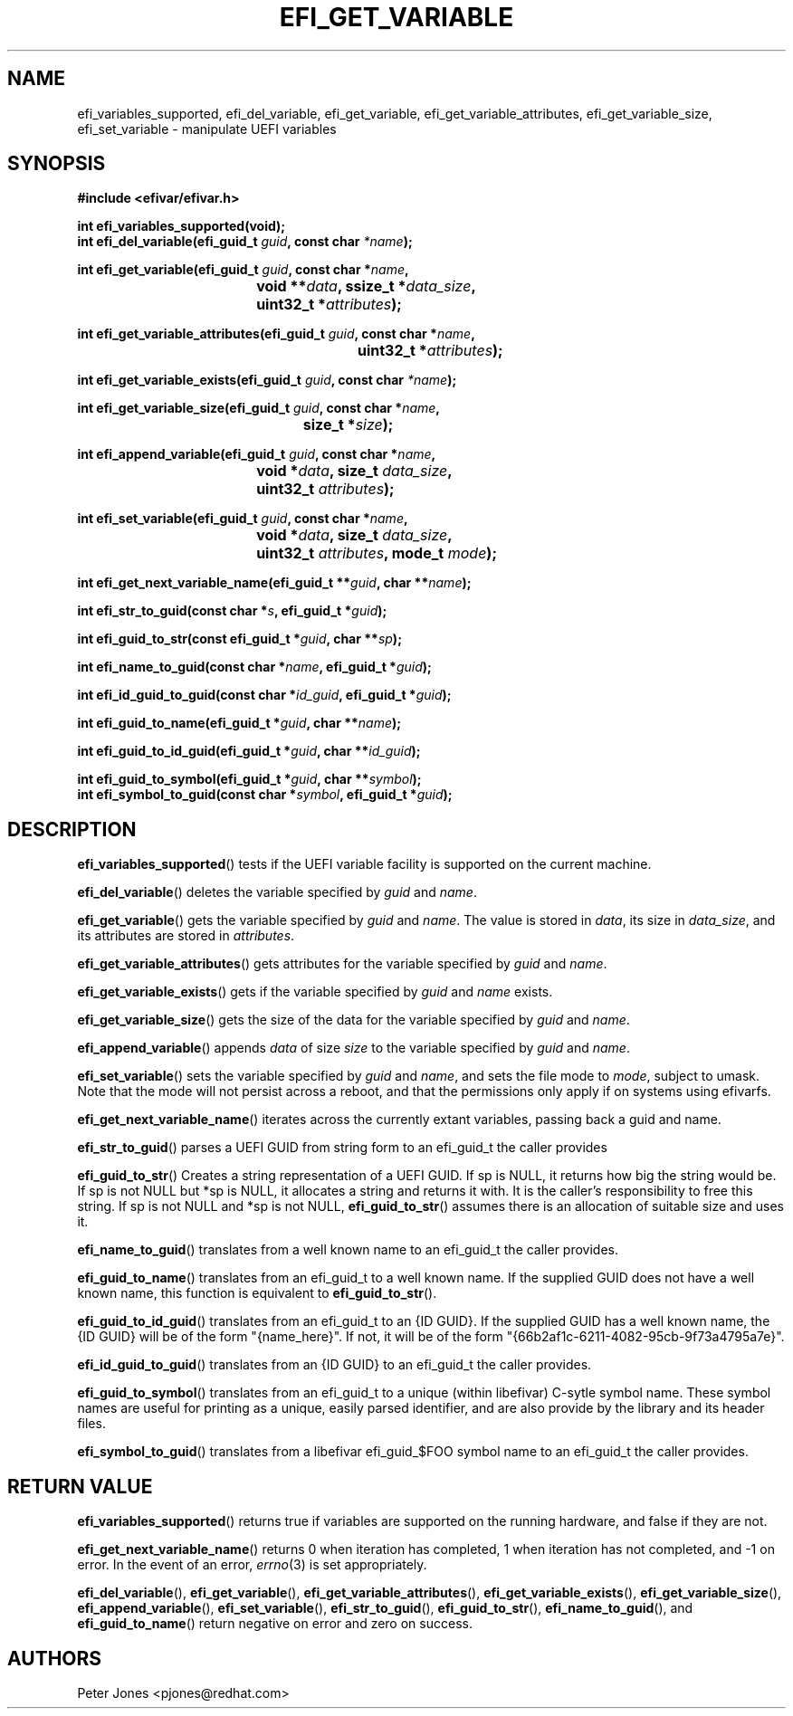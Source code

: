 .TH EFI_GET_VARIABLE 3 "Thu Aug 20 2012"
.SH NAME
efi_variables_supported, efi_del_variable, efi_get_variable,
efi_get_variable_attributes, efi_get_variable_size, efi_set_variable \-
manipulate UEFI variables
.SH SYNOPSIS
.nf
.B #include <efivar/efivar.h>
.sp
\fBint efi_variables_supported(void);\fR
\fBint efi_del_variable(efi_guid_t\fR \fIguid\fR\fB, const char\fR \fI*name\fR\fB);\fR

\fBint efi_get_variable(efi_guid_t\fR \fIguid\fR\fB, const char *\fR\fIname\fR\fB,
				 void **\fR\fIdata\fR\fB, ssize_t *\fR\fIdata_size\fR\fB,
				 uint32_t *\fR\fIattributes\fR\fB);\fR

\fBint efi_get_variable_attributes(efi_guid_t \fR\fIguid\fR\fB, const char *\fR\fIname\fR\fB,
						  uint32_t *\fR\fIattributes\fR\fB);\fR

\fBint efi_get_variable_exists(efi_guid_t\fR \fIguid\fR\fB, const char\fR \fI*name\fR\fB);\fR

\fBint efi_get_variable_size(efi_guid_t \fR\fIguid\fR\fB, const char *\fR\fIname\fR\fB,
					 size_t *\fR\fIsize\fR\fB);\fR

\fBint efi_append_variable(efi_guid_t \fR\fIguid\fR\fB, const char *\fR\fIname\fR\fB,
				 void *\fR\fIdata\fR\fB, size_t \fR\fIdata_size\fR\fB,
				 uint32_t \fR\fIattributes\fR\fB);\fR

\fBint efi_set_variable(efi_guid_t \fR\fIguid\fR\fB, const char *\fR\fIname\fR\fB,
				 void *\fR\fIdata\fR\fB, size_t \fR\fIdata_size\fR\fB,
				 uint32_t \fR\fIattributes\fR\fB, mode_t \fR\fImode\fR\fB);\fR

\fBint efi_get_next_variable_name(efi_guid_t **\fR\fIguid\fR\fB, char **\fR\fIname\fR\fB);\fR

\fBint efi_str_to_guid(const char *\fR\fIs\fR\fB, efi_guid_t *\fR\fIguid\fR\fB);\fR

\fBint efi_guid_to_str(const efi_guid_t *\fR\fIguid\fR\fB, char **\fR\fIsp\fR\fB);\fR

\fBint efi_name_to_guid(const char *\fR\fIname\fR\fB, efi_guid_t *\fR\fIguid\fR\fB);\fR

\fBint efi_id_guid_to_guid(const char *\fR\fIid_guid\fR\fB, efi_guid_t *\fR\fIguid\fR\fB);\fR

\fBint efi_guid_to_name(efi_guid_t *\fR\fIguid\fR\fB, char **\fR\fIname\fR\fB);\fR

\fBint efi_guid_to_id_guid(efi_guid_t *\fR\fIguid\fR\fB, char **\fR\fIid_guid\fR\fB);\fR

\fBint efi_guid_to_symbol(efi_guid_t *\fR\fIguid\fR\fB, char **\fR\fIsymbol\fR\fB);\fR
\fBint efi_symbol_to_guid(const char *\fR\fIsymbol\fR\fB, efi_guid_t *\fR\fIguid\fR\fB);\fR
.fi
.SH DESCRIPTION
.BR efi_variables_supported ()
tests if the UEFI variable facility is supported on the current machine.
.PP
.BR efi_del_variable ()
deletes the variable specified by \fIguid\fR and \fIname\fR.
.PP
.BR efi_get_variable ()
gets the variable specified by \fIguid\fR and \fIname\fR. The value is stored in \fIdata\fR, its size in \fIdata_size\fR, and its attributes are stored in \fIattributes\fR.
.PP
.BR efi_get_variable_attributes ()
gets attributes for the variable specified by \fIguid\fR and \fIname\fR.
.PP
.BR efi_get_variable_exists ()
gets if the variable specified by \fIguid\fR and \fIname\fR exists.
.PP
.BR efi_get_variable_size ()
gets the size of the data for the variable specified by \fIguid\fR and \fIname\fR.
.PP
.BR efi_append_variable ()
appends \fIdata\fR of size \fIsize\fR to the variable specified by \fIguid\fR and \fIname\fR.
.PP
.BR efi_set_variable ()
sets the variable specified by \fIguid\fR and \fIname\fR, and sets the file mode to \fImode\fR, subject to umask.  Note that the mode will not persist across a reboot, and that the permissions only apply if on systems using efivarfs.
.PP
.BR efi_get_next_variable_name ()
iterates across the currently extant variables, passing back a guid and name.
.PP
.BR efi_str_to_guid ()
parses a UEFI GUID from string form to an efi_guid_t the caller provides
.PP
.BR efi_guid_to_str ()
Creates a string representation of a UEFI GUID.  If sp is NULL, it returns how big the string would be.  If sp is not NULL but *sp is NULL, it allocates a string and returns it with.  It is the caller's responsibility to free this string.  If sp is not NULL and *sp is not NULL, \fBefi_guid_to_str\fR() assumes there is an allocation of suitable size and uses it.
.PP
.BR efi_name_to_guid ()
translates from a well known name to an efi_guid_t the caller provides.
.PP
.BR efi_guid_to_name ()
translates from an efi_guid_t to a well known name.  If the supplied GUID does not have a well known name, this function is equivalent to \fBefi_guid_to_str\fR().
.PP
.BR efi_guid_to_id_guid ()
translates from an efi_guid_t to an {ID GUID}.  If the supplied GUID has a well known name, the {ID GUID} will be of the form "{name_here}".  If not, it will be of the form "{66b2af1c-6211-4082-95cb-9f73a4795a7e}".
.PP
.BR efi_id_guid_to_guid ()
translates from an {ID GUID} to an efi_guid_t the caller provides.
.PP
.BR efi_guid_to_symbol ()
translates from an efi_guid_t to a unique (within libefivar) C-sytle symbol name.  These symbol names are useful for printing as a unique, easily parsed identifier, and are also provide by the library and its header files.
.PP
.BR efi_symbol_to_guid ()
translates from a libefivar efi_guid_$FOO symbol name to an efi_guid_t the caller provides.
.PP
.SH "RETURN VALUE"
\fBefi_variables_supported\fR() returns true if variables are supported on the running hardware, and false if they are not.
.PP
\fBefi_get_next_variable_name\fR() returns 0 when iteration has completed, 1 when iteration has not completed, and -1 on error.  In the event of an error,
.IR errno (3)
is set appropriately.
.PP
\fBefi_del_variable\fR(), \fBefi_get_variable\fR(), \fBefi_get_variable_attributes\fR(), \fBefi_get_variable_exists\fR(), \fBefi_get_variable_size\fR(), \fBefi_append_variable\fR(), \fBefi_set_variable\fR(), \fBefi_str_to_guid\fR(), \fBefi_guid_to_str\fR(), \fBefi_name_to_guid\fR(), and \fBefi_guid_to_name\fR() return negative on error and zero on success.
.SH AUTHORS
.nf
Peter Jones <pjones@redhat.com>
.fi

